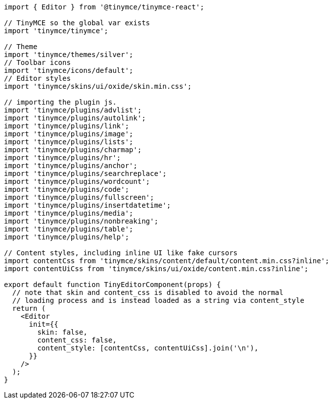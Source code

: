:packageName: tinymce-react

[source,jsx]
----
import { Editor } from '@tinymce/tinymce-react';

// TinyMCE so the global var exists
import 'tinymce/tinymce';

// Theme
import 'tinymce/themes/silver';
// Toolbar icons
import 'tinymce/icons/default';
// Editor styles
import 'tinymce/skins/ui/oxide/skin.min.css';

// importing the plugin js.
import 'tinymce/plugins/advlist';
import 'tinymce/plugins/autolink';
import 'tinymce/plugins/link';
import 'tinymce/plugins/image';
import 'tinymce/plugins/lists';
import 'tinymce/plugins/charmap';
import 'tinymce/plugins/hr';
import 'tinymce/plugins/anchor';
import 'tinymce/plugins/searchreplace';
import 'tinymce/plugins/wordcount';
import 'tinymce/plugins/code';
import 'tinymce/plugins/fullscreen';
import 'tinymce/plugins/insertdatetime';
import 'tinymce/plugins/media';
import 'tinymce/plugins/nonbreaking';
import 'tinymce/plugins/table';
import 'tinymce/plugins/help';

// Content styles, including inline UI like fake cursors
import contentCss from 'tinymce/skins/content/default/content.min.css?inline';
import contentUiCss from 'tinymce/skins/ui/oxide/content.min.css?inline';

export default function TinyEditorComponent(props) {
  // note that skin and content_css is disabled to avoid the normal
  // loading process and is instead loaded as a string via content_style
  return (
    <Editor
      init={{
        skin: false,
        content_css: false,
        content_style: [contentCss, contentUiCss].join('\n'),
      }}
    />
  );
}
----